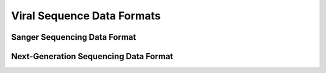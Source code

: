 .. _sequence_data_formats:

Viral Sequence Data Formats
===========================


Sanger Sequencing Data Format
-----------------------------


Next-Generation Sequencing Data Format
--------------------------------------


